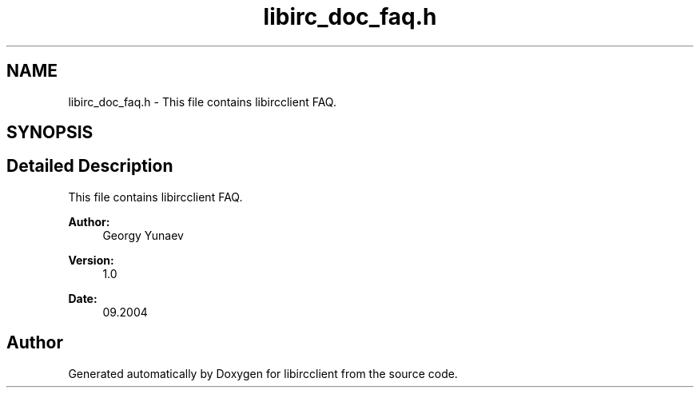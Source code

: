 .TH "libirc_doc_faq.h" 3 "3 Jan 2009" "Version 1.3" "libircclient" \" -*- nroff -*-
.ad l
.nh
.SH NAME
libirc_doc_faq.h \- This file contains libircclient FAQ. 
.SH SYNOPSIS
.br
.PP
.SH "Detailed Description"
.PP 
This file contains libircclient FAQ. 

\fBAuthor:\fP
.RS 4
Georgy Yunaev 
.RE
.PP
\fBVersion:\fP
.RS 4
1.0 
.RE
.PP
\fBDate:\fP
.RS 4
09.2004 
.RE
.PP

.SH "Author"
.PP 
Generated automatically by Doxygen for libircclient from the source code.
